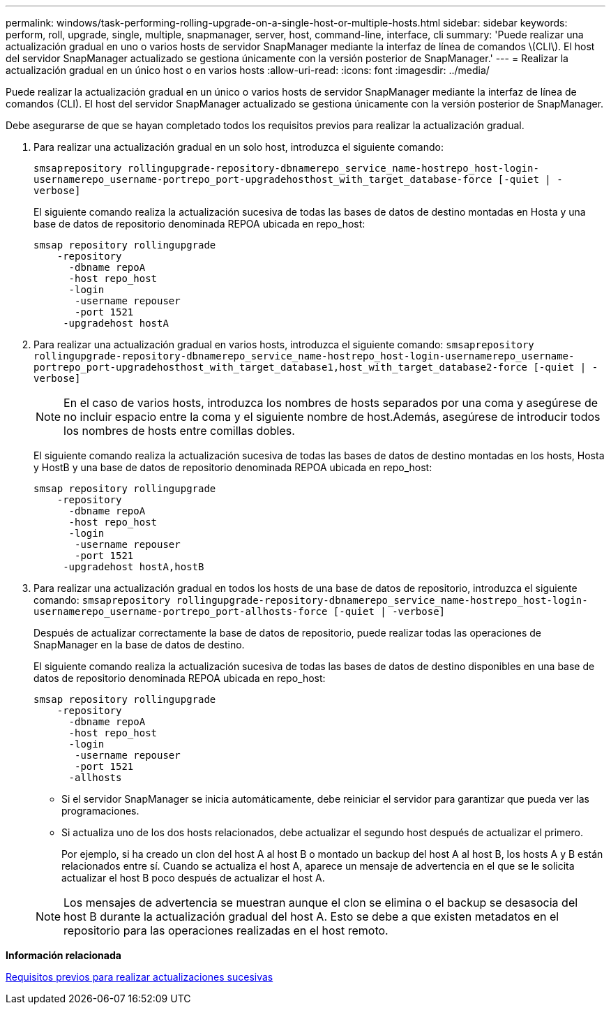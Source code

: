 ---
permalink: windows/task-performing-rolling-upgrade-on-a-single-host-or-multiple-hosts.html 
sidebar: sidebar 
keywords: perform, roll, upgrade, single, multiple, snapmanager, server, host, command-line, interface, cli 
summary: 'Puede realizar una actualización gradual en uno o varios hosts de servidor SnapManager mediante la interfaz de línea de comandos \(CLI\). El host del servidor SnapManager actualizado se gestiona únicamente con la versión posterior de SnapManager.' 
---
= Realizar la actualización gradual en un único host o en varios hosts
:allow-uri-read: 
:icons: font
:imagesdir: ../media/


[role="lead"]
Puede realizar la actualización gradual en un único o varios hosts de servidor SnapManager mediante la interfaz de línea de comandos (CLI). El host del servidor SnapManager actualizado se gestiona únicamente con la versión posterior de SnapManager.

Debe asegurarse de que se hayan completado todos los requisitos previos para realizar la actualización gradual.

. Para realizar una actualización gradual en un solo host, introduzca el siguiente comando:
+
`smsaprepository rollingupgrade-repository-dbnamerepo_service_name-hostrepo_host-login-usernamerepo_username-portrepo_port-upgradehosthost_with_target_database-force [-quiet | -verbose]`

+
El siguiente comando realiza la actualización sucesiva de todas las bases de datos de destino montadas en Hosta y una base de datos de repositorio denominada REPOA ubicada en repo_host:

+
[listing]
----

smsap repository rollingupgrade
    -repository
      -dbname repoA
      -host repo_host
      -login
       -username repouser
       -port 1521
     -upgradehost hostA
----
. Para realizar una actualización gradual en varios hosts, introduzca el siguiente comando: `smsaprepository rollingupgrade-repository-dbnamerepo_service_name-hostrepo_host-login-usernamerepo_username-portrepo_port-upgradehosthost_with_target_database1,host_with_target_database2-force [-quiet | -verbose]`
+

NOTE: En el caso de varios hosts, introduzca los nombres de hosts separados por una coma y asegúrese de no incluir espacio entre la coma y el siguiente nombre de host.Además, asegúrese de introducir todos los nombres de hosts entre comillas dobles.

+
El siguiente comando realiza la actualización sucesiva de todas las bases de datos de destino montadas en los hosts, Hosta y HostB y una base de datos de repositorio denominada REPOA ubicada en repo_host:

+
[listing]
----

smsap repository rollingupgrade
    -repository
      -dbname repoA
      -host repo_host
      -login
       -username repouser
       -port 1521
     -upgradehost hostA,hostB
----
. Para realizar una actualización gradual en todos los hosts de una base de datos de repositorio, introduzca el siguiente comando: `smsaprepository rollingupgrade-repository-dbnamerepo_service_name-hostrepo_host-login-usernamerepo_username-portrepo_port-allhosts-force [-quiet | -verbose]`
+
Después de actualizar correctamente la base de datos de repositorio, puede realizar todas las operaciones de SnapManager en la base de datos de destino.

+
El siguiente comando realiza la actualización sucesiva de todas las bases de datos de destino disponibles en una base de datos de repositorio denominada REPOA ubicada en repo_host:

+
[listing]
----

smsap repository rollingupgrade
    -repository
      -dbname repoA
      -host repo_host
      -login
       -username repouser
       -port 1521
      -allhosts
----
+
** Si el servidor SnapManager se inicia automáticamente, debe reiniciar el servidor para garantizar que pueda ver las programaciones.
** Si actualiza uno de los dos hosts relacionados, debe actualizar el segundo host después de actualizar el primero.
+
Por ejemplo, si ha creado un clon del host A al host B o montado un backup del host A al host B, los hosts A y B están relacionados entre sí. Cuando se actualiza el host A, aparece un mensaje de advertencia en el que se le solicita actualizar el host B poco después de actualizar el host A.

+

NOTE: Los mensajes de advertencia se muestran aunque el clon se elimina o el backup se desasocia del host B durante la actualización gradual del host A. Esto se debe a que existen metadatos en el repositorio para las operaciones realizadas en el host remoto.





*Información relacionada*

xref:concept-prerequisites-for-performing-rolling-upgrade.adoc[Requisitos previos para realizar actualizaciones sucesivas]
